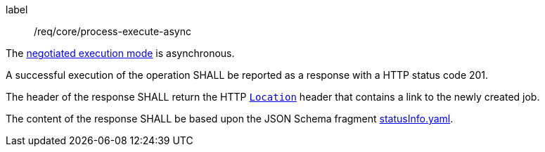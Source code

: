 [[req_core_process-execute-async]]
[requirement]
====
[%metadata]
label:: /req/core/process-execute-async
[.component,class=conditions]
--
The <<sc_execution_mode,negotiated execution mode>> is asynchronous.
--

[.component,class=part]
--
A successful execution of the operation SHALL be reported as a response with a HTTP status code 201.
--

[.component,class=part]
--
The header of the response SHALL return the HTTP https://datatracker.ietf.org/doc/html/rfc7231#page-68[`Location`] header that contains a link to the newly created job.
--

[.component,class=part]
--
The content of the response SHALL be based upon the JSON Schema fragment https://raw.githubusercontent.com/opengeospatial/ogcapi-processes/master/core/openapi/schemas/statusInfo.yaml[statusInfo.yaml].
--
====

